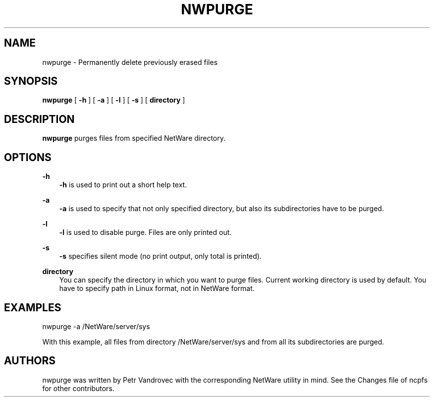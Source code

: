 .TH NWPURGE 1 4/2/1998 nwpurge nwpurge
.SH NAME
nwpurge \- Permanently delete previously erased files
.SH SYNOPSIS
.B nwpurge
[
.B -h
] [
.B -a
] [
.B -l
] [
.B -s
] [
.B directory
]

.SH DESCRIPTION
.B nwpurge
purges files from specified NetWare directory.

.SH OPTIONS

.B -h
.RS 3
.B -h
is used to print out a short help text.
.RE

.B -a
.RS 3
.B -a
is used to specify that not only specified directory, but also its
subdirectories have to be purged.
.RE

.B -l
.RS 3
.B -l
is used to disable purge. Files are only printed out.
.RE

.B -s
.RS 3
.B -s
specifies silent mode (no print output, only total is printed).
.RE

.B directory
.RS 3
You can specify the directory in which you want to purge files. Current
working directory is used by default. You have to specify path in
Linux format, not in NetWare format.

.SH EXAMPLES

nwpurge -a /NetWare/server/sys

With this example, all files from directory /NetWare/server/sys and from
all its subdirectories are purged.

.SH AUTHORS
nwpurge was written by Petr Vandrovec with the corresponding NetWare
utility in mind. See the Changes file of ncpfs for other contributors.

